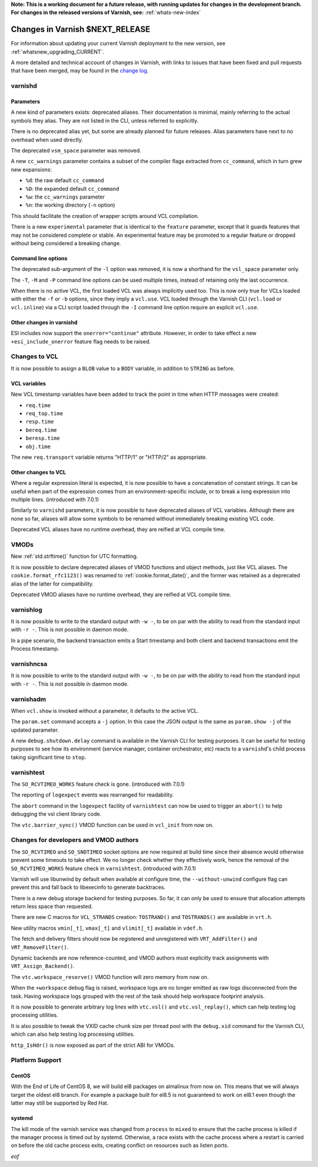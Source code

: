 **Note: This is a working document for a future release, with running
updates for changes in the development branch. For changes in the
released versions of Varnish, see:** :ref:`whats-new-index`

.. _whatsnew_changes_CURRENT:

%%%%%%%%%%%%%%%%%%%%%%%%%%%%%%%%%%%%
Changes in Varnish **$NEXT_RELEASE**
%%%%%%%%%%%%%%%%%%%%%%%%%%%%%%%%%%%%

For information about updating your current Varnish deployment to the
new version, see :ref:`whatsnew_upgrading_CURRENT`.

A more detailed and technical account of changes in Varnish, with
links to issues that have been fixed and pull requests that have been
merged, may be found in the `change log`_.

.. _change log: https://github.com/varnishcache/varnish-cache/blob/master/doc/changes.rst

varnishd
========

Parameters
~~~~~~~~~~

A new kind of parameters exists: deprecated aliases. Their documentation is
minimal, mainly referring to the actual symbols they alias. They are not
listed in the CLI, unless referred to explicitly.

There is no deprecated alias yet, but some are already planned for future
releases. Alias parameters have next to no overhead when used directly.

The deprecated ``vsm_space`` parameter was removed.

A new ``cc_warnings`` parameter contains a subset of the compiler flags
extracted from ``cc_command``, which in turn grew new expansions:

- ``%d``: the raw default ``cc_command``
- ``%D``: the expanded default ``cc_command``
- ``%w``: the ``cc_warnings`` parameter
- ``%n``: the working directory (``-n`` option)

This should facilitate the creation of wrapper scripts around VCL compilation.

There is a new ``experimental`` parameter that is identical to the ``feature``
parameter, except that it guards features that may not be considered complete
or stable. An experimental feature may be promoted to a regular feature or
dropped without being considered a breaking change.

Command line options
~~~~~~~~~~~~~~~~~~~~

The deprecated sub-argument of the ``-l`` option was removed, it is now a
shorthand for the ``vsl_space`` parameter only.

The ``-T``, ``-M`` and ``-P`` command line options can be used multiple times,
instead of retaining only the last occurrence.

When there is no active VCL, the first loaded VCL was always implicitly used
too. This is now only true for VCLs loaded with either the ``-f`` or ``-b``
options, since they imply a ``vcl.use``. VCL loaded through the Varnish CLI
(``vcl.load`` or ``vcl.inline``) via a CLI script loaded through the ``-I``
command line option require an explicit ``vcl.use``.

Other changes in varnishd
~~~~~~~~~~~~~~~~~~~~~~~~~

ESI includes now support the ``onerror="continue"`` attribute. However, in
order to take effect a new ``+esi_include_onerror`` feature flag needs to be
raised.

Changes to VCL
==============

It is now possible to assign a ``BLOB`` value to a ``BODY`` variable,
in addition to ``STRING`` as before.

VCL variables
~~~~~~~~~~~~~

New VCL timestamp variables have been added to track the point in time
when HTTP messages were created:

- ``req.time``
- ``req_top.time``
- ``resp.time``
- ``bereq.time``
- ``beresp.time``
- ``obj.time``

The new ``req.transport`` variable returns "HTTP/1" or "HTTP/2" as
appropriate.

Other changes to VCL
~~~~~~~~~~~~~~~~~~~~

Where a regular expression literal is expected, it is now possible to have a
concatenation of constant strings. It can be useful when part of the
expression comes from an environment-specific include, or to break a long
expression into multiple lines. (introduced with 7.0.1)

Similarly to ``varnishd`` parameters, it is now possible to have deprecated
aliases of VCL variables. Although there are none so far, aliases will allow
some symbols to be renamed without immediately breaking existing VCL code.

Deprecated VCL aliases have no runtime overhead, they are reified at VCL
compile time.

VMODs
=====

New :ref:`std.strftime()` function for UTC formatting.

It is now possible to declare deprecated aliases of VMOD functions and object
methods, just like VCL aliases. The ``cookie.format_rfc1123()`` was renamed to
:ref:`cookie.format_date()`, and the former was retained as a deprecated alias
of the latter for compatibility.

Deprecated VMOD aliases have no runtime overhead, they are reified at VCL
compile time.

varnishlog
==========

It is now possible to write to the standard output with ``-w -``, to be on par
with the ability to read from the standard input with ``-r -``. This is not
possible in daemon mode.

In a pipe scenario, the backend transaction emits a Start timestamp and both
client and backend transactions emit the Process timestamp.

varnishncsa
===========

It is now possible to write to the standard output with ``-w -``, to be on par
with the ability to read from the standard input with ``-r -``. This is not
possible in daemon mode.

varnishadm
==========

When ``vcl.show`` is invoked without a parameter, it defaults to the active
VCL.

The ``param.set`` command accepts a ``-j`` option. In this case the JSON
output is the same as ``param.show -j`` of the updated parameter.

A new ``debug.shutdown.delay`` command is available in the Varnish CLI for
testing purposes. It can be useful for testing purposes to see how its
environment (service manager, container orchestrator, etc) reacts to a
``varnishd``'s child process taking significant time to ``stop``.

varnishtest
===========

The ``SO_RCVTIMEO_WORKS`` feature check is gone. (introduced with 7.0.1)

The reporting of ``logexpect`` events was rearranged for readability.

The ``abort`` command in the ``logexpect`` facility of ``varnishtest``
can now be used to trigger an ``abort()`` to help debugging the vsl
client library code.

The ``vtc.barrier_sync()`` VMOD function can be used in ``vcl_init`` from now
on.

Changes for developers and VMOD authors
=======================================

The ``SO_RCVTIMEO`` and ``SO_SNDTIMEO`` socket options are now
required at build time since their absence would otherwise prevent
some timeouts to take effect. We no longer check whether they
effectively work, hence the removal of the ``SO_RCVTIMEO_WORKS``
feature check in ``varnishtest``. (introduced with 7.0.1)

Varnish will use libunwind by default when available at configure time, the
``--without-unwind`` configure flag can prevent this and fall back to
libexecinfo to generate backtraces.

There is a new debug storage backend for testing purposes. So far, it can only
be used to ensure that allocation attempts return less space than requested.

There are new C macros for ``VCL_STRANDS`` creation: ``TOSTRAND()`` and
``TOSTRANDS()`` are available in ``vrt.h``.

New utility macros ``vmin[_t]``, ``vmax[_t]`` and ``vlimit[_t]`` available in
``vdef.h``.

The fetch and delivery filters should now be registered and unregistered with
``VRT_AddFilter()`` and ``VRT_RemoveFilter()``.

Dynamic backends are now reference-counted, and VMOD authors must explicitly
track assignments with ``VRT_Assign_Backend()``.

The ``vtc.workspace_reserve()`` VMOD function will zero memory from now on.

When the ``+workspace`` debug flag is raised, workspace logs are no longer
emitted as raw logs disconnected from the task. Having workspace logs grouped
with the rest of the task should help workspace footprint analysis.

It is now possible to generate arbitrary log lines with ``vtc.vsl()``
and ``vtc.vsl_replay()``, which can help testing log processing
utilities.

It is also possible to tweak the VXID cache chunk size per thread pool with
the ``debug.xid`` command for the Varnish CLI, which can also help testing
log processing utilities.

``http_IsHdr()`` is now exposed as part of the strict ABI for VMODs.

Platform Support
================

CentOS
~~~~~~

With the End of Life of CentOS 8, we will build el8 packages on almalinux
from now on. This means that we will always target the oldest el8 branch.
For example a package built for el8.5 is not guaranteed to work on el8.1
even though the latter may still be supported by Red Hat.

systemd
~~~~~~~

The kill mode of the varnish service was changed from ``process`` to ``mixed``
to ensure that the cache process is killed if the manager process is timed out
by systemd. Otherwise, a race exists with the cache process where a restart is
carried on before the old cache process exits, creating conflict on resources
such as listen ports.

*eof*
